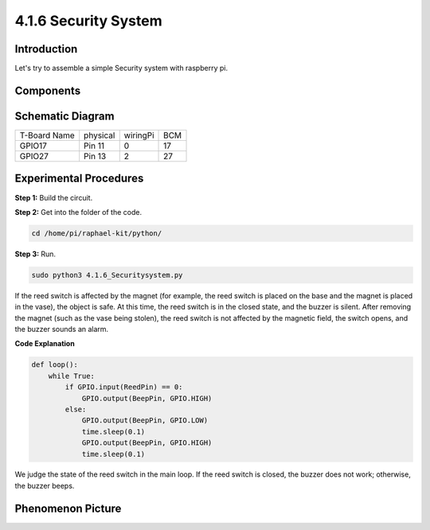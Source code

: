 4.1.6 Security System
~~~~~~~~~~~~~~~~~~~~~~~~~~

Introduction
-----------------

Let's try to assemble a simple Security system with raspberry pi.

Components
----------------

.. image:: media/3.1.20components.png
  :width: 800
  :align: center

Schematic Diagram
-----------------------

============ ======== ======== ===
T-Board Name physical wiringPi BCM
GPIO17       Pin 11   0        17
GPIO27       Pin 13   2        27
============ ======== ======== ===

.. image:: media/3.1.20_schematic.png
   :width: 600
   :align: center

Experimental Procedures
------------------------------

**Step 1:** Build the circuit.

.. image:: media/3.1.20fritzing.png
  :width: 800
  :align: center

**Step 2:** Get into the folder of the code.

.. code-block::

    cd /home/pi/raphael-kit/python/

**Step 3:** Run.

.. code-block::

    sudo python3 4.1.6_Securitysystem.py

If the reed switch is affected by the magnet (for example, the reed switch is placed on the base and the magnet is placed in the vase), the object is safe. At this time, the reed switch is in the closed state, and the buzzer is silent.
After removing the magnet (such as the vase being stolen), the reed switch is not affected by the magnetic field, the switch opens, and the buzzer sounds an alarm.


**Code Explanation**

.. code-block:: python

    def loop():
        while True:
            if GPIO.input(ReedPin) == 0:
                GPIO.output(BeepPin, GPIO.HIGH)
            else:
                GPIO.output(BeepPin, GPIO.LOW)
                time.sleep(0.1)
                GPIO.output(BeepPin, GPIO.HIGH)
                time.sleep(0.1)

We judge the state of the reed switch in the main loop. If the reed switch is closed, the buzzer does not work; otherwise, the buzzer beeps.


Phenomenon Picture
------------------------

.. image:: media/4.1.6_security.JPG
   :align: center


